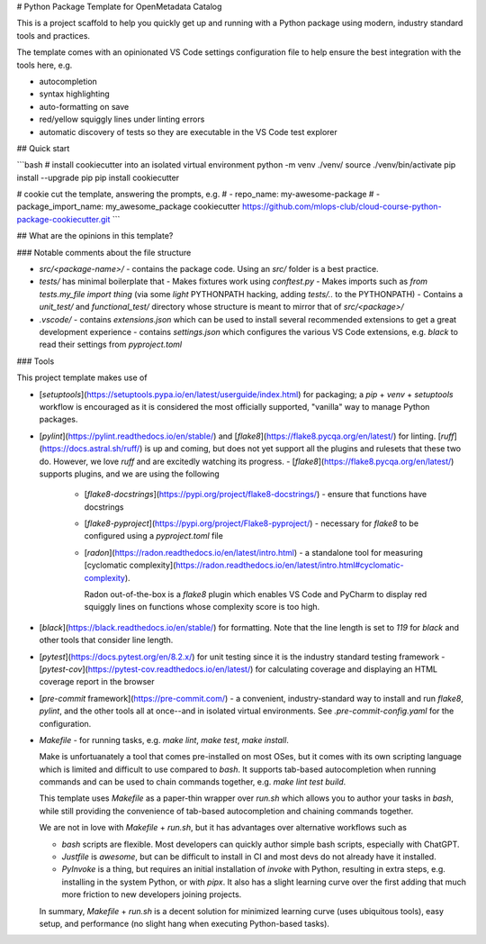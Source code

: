 # Python Package Template for OpenMetadata Catalog

This is a project scaffold to help you quickly get up and running with a Python package using
modern, industry standard tools and practices.

The template comes with an opinionated VS Code settings configuration file to help ensure
the best integration with the tools here, e.g.

- autocompletion
- syntax highlighting
- auto-formatting on save
- red/yellow squiggly lines under linting errors
- automatic discovery of tests so they are executable in the VS Code test explorer

## Quick start

```bash
# install cookiecutter into an isolated virtual environment
python -m venv ./venv/
source ./venv/bin/activate
pip install --upgrade pip
pip install cookiecutter

# cookie cut the template, answering the prompts, e.g.
#  - repo_name: my-awesome-package
#  - package_import_name: my_awesome_package
cookiecutter https://github.com/mlops-club/cloud-course-python-package-cookiecutter.git
```

## What are the opinions in this template?

### Notable comments about the file structure

- `src/<package-name>/` - contains the package code. Using an `src/` folder is a best practice.
- `tests/` has minimal boilerplate that
  - Makes fixtures work using `conftest.py`
  - Makes imports such as `from tests.my_file import thing` (via some *light* PYTHONPATH hacking, adding `tests/..` to the PYTHONPATH)
  - Contains a `unit_test/` and `functional_test/` directory whose structure is meant to mirror that of `src/<package>/`
- `.vscode/`
  - contains `extensions.json` which can be used to install several recommended extensions to get a great development experience
  - contains `settings.json` which configures the various VS Code extensions, e.g. `black` to read their settings from `pyproject.toml`

### Tools

This project template makes use of

- [`setuptools`](https://setuptools.pypa.io/en/latest/userguide/index.html) for packaging; a `pip` + `venv` + `setuptools` workflow is encouraged as it is considered the
  most officially supported, "vanilla" way to manage Python packages.
- [`pylint`](https://pylint.readthedocs.io/en/stable/) and [`flake8`](https://flake8.pycqa.org/en/latest/) for linting. [`ruff`](https://docs.astral.sh/ruff/) is up and coming, but does not yet support all the plugins and rulesets
  that these two do. However, we love `ruff` and are excitedly watching its progress.
  - [`flake8`](https://flake8.pycqa.org/en/latest/) supports plugins, and we are using the following
    - [`flake8-docstrings`](https://pypi.org/project/flake8-docstrings/) - ensure that functions have docstrings
    - [`flake8-pyproject`](https://pypi.org/project/Flake8-pyproject/) - necessary for `flake8` to be configured using a `pyproject.toml` file
    - [`radon`](https://radon.readthedocs.io/en/latest/intro.html) - a standalone tool for measuring [cyclomatic complexity](https://radon.readthedocs.io/en/latest/intro.html#cyclomatic-complexity).

      Radon out-of-the-box is a `flake8` plugin which enables VS Code and PyCharm to display red squiggly lines on functions whose complexity score is too high.
- [`black`](https://black.readthedocs.io/en/stable/) for formatting. Note that the line length is set to `119` for `black` and other tools that consider line length.
- [`pytest`](https://docs.pytest.org/en/8.2.x/) for unit testing since it is the industry standard testing framework
  - [`pytest-cov`](https://pytest-cov.readthedocs.io/en/latest/) for calculating coverage and displaying an HTML coverage report in the browser
- [`pre-commit` framework](https://pre-commit.com/) - a convenient, industry-standard way to install and run `flake8`, `pylint`, and the other tools all at once--and in isolated virtual environments. See `.pre-commit-config.yaml` for the configuration.
- `Makefile` - for running tasks, e.g. `make lint`, `make test`, `make install`.

  Make is unfortuanately a tool that
  comes pre-installed on most OSes, but it comes with its own scripting language which is limited and difficult to use compared to `bash`.
  It supports tab-based autocompletion when running commands and can be used to chain commands together, e.g. `make lint test build`.

  This template uses `Makefile` as a paper-thin wrapper over `run.sh` which allows you to author your tasks in `bash`, while
  still providing the convenience of tab-based autocompletion and chaining commands together.

  We are not in love with `Makefile` + `run.sh`, but it has advantages over alternative workflows such as

  - `bash` scripts are flexible. Most developers can quickly author simple bash scripts, especially with ChatGPT.
  - `Justfile` is *awesome*, but can be difficult to install in CI and most devs do not already have it installed.
  - `PyInvoke` is a thing, but requires an initial installation of `invoke` with Python, resulting in extra steps,
    e.g. installing in the system Python, or with `pipx`. It also has a slight learning curve over the first
    adding that much more friction to new developers joining projects.

  In summary, `Makefile` + `run.sh` is a decent solution for minimized learning curve (uses ubiquitous tools), easy setup,
  and performance (no slight hang when executing Python-based tasks).

